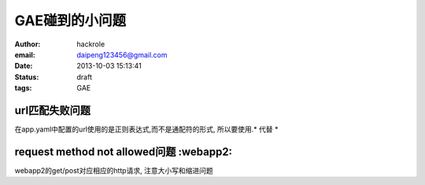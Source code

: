 GAE碰到的小问题
===============

:author: hackrole
:email: daipeng123456@gmail.com
:date: 2013-10-03 15:13:41
:status: draft
:tags: GAE

url匹配失败问题
---------------

在app.yaml中配置的url使用的是正则表达式,而不是通配符的形式,
所以要使用.* 代替 *

request method not allowed问题 :webapp2:
----------------------------------------

webapp2的get/post对应相应的http请求,
注意大小写和缩进问题
